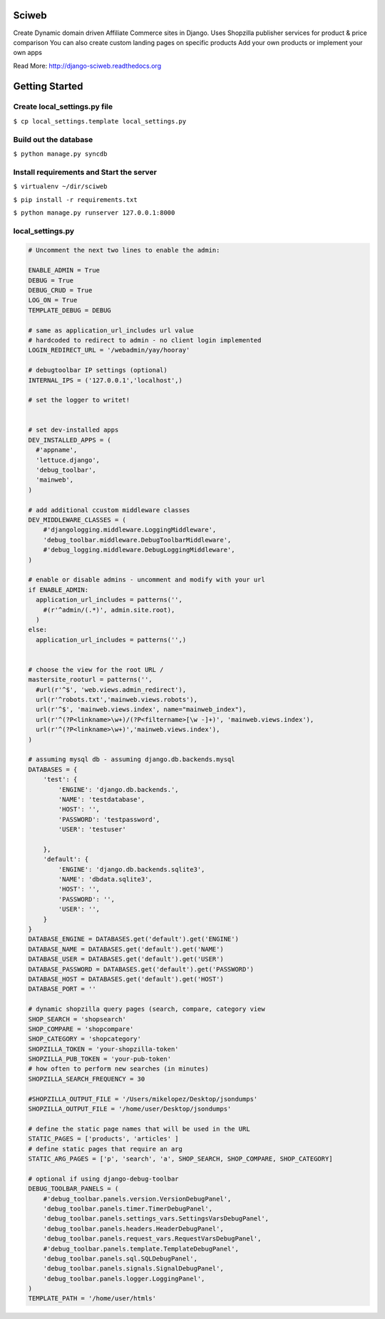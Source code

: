 Sciweb
------
Create Dynamic domain driven Affiliate Commerce sites in Django.
Uses Shopzilla publisher services for product & price comparison
You can also create custom landing pages on specific products
Add your own products or implement your own apps

Read More: http://django-sciweb.readthedocs.org

Getting Started
--------------

Create local_settings.py file
=============================
``$ cp local_settings.template local_settings.py``

Build out the database
======================
``$ python manage.py syncdb``

Install requirements and Start the server
==========================================
``$ virtualenv ~/dir/sciweb``

``$ pip install -r requirements.txt``

``$ python manage.py runserver 127.0.0.1:8000``


local_settings.py
=================

.. code-block:: python
 
    # Uncomment the next two lines to enable the admin:

    ENABLE_ADMIN = True
    DEBUG = True
    DEBUG_CRUD = True
    LOG_ON = True
    TEMPLATE_DEBUG = DEBUG

    # same as application_url_includes url value
    # hardcoded to redirect to admin - no client login implemented
    LOGIN_REDIRECT_URL = '/webadmin/yay/hooray'

    # debugtoolbar IP settings (optional)
    INTERNAL_IPS = ('127.0.0.1','localhost',)

    # set the logger to writet!


    # set dev-installed apps 
    DEV_INSTALLED_APPS = (
      #'appname',
      'lettuce.django',
      'debug_toolbar',
      'mainweb',
    )

    # add additional ccustom middleware classes
    DEV_MIDDLEWARE_CLASSES = (
        #'djangologging.middleware.LoggingMiddleware',
        'debug_toolbar.middleware.DebugToolbarMiddleware',
        #'debug_logging.middleware.DebugLoggingMiddleware',
    )
      
    # enable or disable admins - uncomment and modify with your url
    if ENABLE_ADMIN:
      application_url_includes = patterns('',
        #(r'^admin/(.*)', admin.site.root),
      )
    else:
      application_url_includes = patterns('',)


    # choose the view for the root URL /
    mastersite_rooturl = patterns('',
      #url(r'^$', 'web.views.admin_redirect'),
      url(r'^robots.txt','mainweb.views.robots'),
      url(r'^$', 'mainweb.views.index', name="mainweb_index"),
      url(r'^(?P<linkname>\w+)/(?P<filtername>[\w -]+)', 'mainweb.views.index'),
      url(r'^(?P<linkname>\w+)','mainweb.views.index'),
    )

    # assuming mysql db - assuming django.db.backends.mysql
    DATABASES = {
        'test': {
            'ENGINE': 'django.db.backends.',
            'NAME': 'testdatabase',
            'HOST': '',
            'PASSWORD': 'testpassword',
            'USER': 'testuser'

        },
        'default': {
            'ENGINE': 'django.db.backends.sqlite3',
            'NAME': 'dbdata.sqlite3',
            'HOST': '',
            'PASSWORD': '',
            'USER': '',
        }
    }
    DATABASE_ENGINE = DATABASES.get('default').get('ENGINE')
    DATABASE_NAME = DATABASES.get('default').get('NAME')
    DATABASE_USER = DATABASES.get('default').get('USER')
    DATABASE_PASSWORD = DATABASES.get('default').get('PASSWORD')
    DATABASE_HOST = DATABASES.get('default').get('HOST')
    DATABASE_PORT = ''

    # dynamic shopzilla query pages (search, compare, category view
    SHOP_SEARCH = 'shopsearch'
    SHOP_COMPARE = 'shopcompare'
    SHOP_CATEGORY = 'shopcategory'
    SHOPZILLA_TOKEN = 'your-shopzilla-token'
    SHOPZILLA_PUB_TOKEN = 'your-pub-token'
    # how often to perform new searches (in minutes)
    SHOPZILLA_SEARCH_FREQUENCY = 30

    #SHOPZILLA_OUTPUT_FILE = '/Users/mikelopez/Desktop/jsondumps'
    SHOPZILLA_OUTPUT_FILE = '/home/user/Desktop/jsondumps'

    # define the static page names that will be used in the URL
    STATIC_PAGES = ['products', 'articles' ]
    # define static pages that require an arg
    STATIC_ARG_PAGES = ['p', 'search', 'a', SHOP_SEARCH, SHOP_COMPARE, SHOP_CATEGORY]

    # optional if using django-debug-toolbar
    DEBUG_TOOLBAR_PANELS = (
        #'debug_toolbar.panels.version.VersionDebugPanel',
        'debug_toolbar.panels.timer.TimerDebugPanel',
        'debug_toolbar.panels.settings_vars.SettingsVarsDebugPanel',
        'debug_toolbar.panels.headers.HeaderDebugPanel',
        'debug_toolbar.panels.request_vars.RequestVarsDebugPanel',
        #'debug_toolbar.panels.template.TemplateDebugPanel',
        'debug_toolbar.panels.sql.SQLDebugPanel',
        'debug_toolbar.panels.signals.SignalDebugPanel',
        'debug_toolbar.panels.logger.LoggingPanel',
    )
    TEMPLATE_PATH = '/home/user/htmls'

